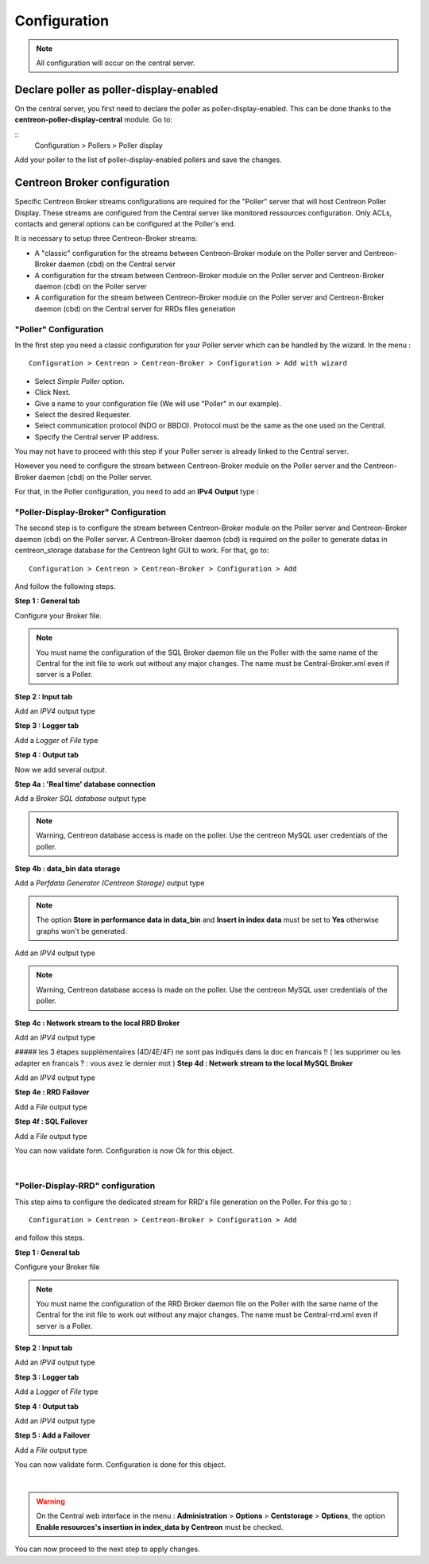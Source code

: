 Configuration
=============

.. note::

   All configuration will occur on the central server.


Declare poller as poller-display-enabled
^^^^^^^^^^^^^^^^^^^^^^^^^^^^^^^^^^^^^^^^

On the central server, you first need to declare the poller as poller-display-enabled.
This can be done thanks to the **centreon-poller-display-central** module. Go to:

::
  Configuration > Pollers > Poller display

Add your poller to the list of poller-display-enabled pollers and save the changes.

.. image:: images/poller_display_enabled.png
   :align: center
   :width: 800 px


Centreon Broker configuration
^^^^^^^^^^^^^^^^^^^^^^^^^^^^^

Specific Centreon Broker streams configurations are required for the "Poller" server that will host Centreon Poller Display. These streams are configured from the Central server like monitored ressources configuration. Only ACLs, contacts and general options can be configured at the Poller's end.

It is necessary to setup three Centreon-Broker streams:

* A "classic" configuration for the streams between Centreon-Broker module on the Poller server and Centreon-Broker daemon (cbd) on the Central server
* A configuration for the stream between Centreon-Broker module on the Poller server and Centreon-Broker daemon (cbd) on the Poller server
* A configuration for the stream between Centreon-Broker module on the Poller server and Centreon-Broker daemon (cbd) on the Central server for RRDs files generation

"Poller" Configuration
----------------------

In the first step you need a classic configuration for your Poller server which can be handled by the wizard. In the menu :

::

 Configuration > Centreon > Centreon-Broker > Configuration > Add with wizard

* Select *Simple Poller* option.
* Click Next.
* Give a name to your configuration file (We will use "Poller" in our example).
* Select the desired Requester.
* Select communication protocol (NDO or BBDO). Protocol must be the same as the one used on the Central.
* Specify the Central server IP address.

You may not have to proceed with this step if your Poller server is already linked to the Central server.

However you need to configure the stream between Centreon-Broker module on the Poller server and the Centreon-Broker daemon (cbd) on the Poller server.

For that, in the Poller configuration, you need to add an **IPv4** **Output** type :

.. image:: images/poller-output.png
   :align: center

"Poller-Display-Broker" Configuration
-------------------------------------

The second step is to configure the stream between Centreon-Broker module on the Poller server and Centreon-Broker daemon (cbd) on the Poller server. A Centreon-Broker daemon (cbd) is required on the poller to generate datas in centreon_storage database for the Centreon light GUI to work.
For that, go to:

::

 Configuration > Centreon > Centreon-Broker > Configuration > Add

And follow the following steps.

**Step 1 : General tab**

.. image:: images/General-1.png
   :align: center

Configure your Broker file.

.. note::
  You must name the configuration of the SQL Broker daemon file on the Poller with the same name of the Central for the init file to work out without any major changes. The name must be Central-Broker.xml even if server is a Poller.


**Step 2 : Input tab**

.. image:: images/Input-1.png
   :align: center

Add an *IPV4* output type

**Step 3 : Logger tab**

.. image:: images/Logger-1.png
   :align: center

Add a *Logger* of  *File* type

**Step 4 : Output tab**

Now we add several *output*.

**Step 4a : 'Real time' database connection**

.. image:: images/Output-1-1.png
   :align: center

Add a *Broker SQL database* output type

.. note::
  Warning, Centreon database access is made on the poller. Use the centreon MySQL user credentials of the poller.

**Step 4b : data_bin data storage**

Add a *Perfdata Generator (Centreon Storage)* output type

.. image:: images/Output-1-2.png
   :align: center

.. note::
   The option **Store in performance data in data_bin** and **Insert in index data** must be set to **Yes** otherwise graphs won't be generated.

Add an *IPV4* output type

.. note::
  Warning, Centreon database access is made on the poller. Use the centreon MySQL user credentials of the poller.


**Step 4c : Network stream to the local RRD Broker**

.. image:: images/Output-1-3.png
   :align: center

Add an *IPV4* output type

##### les 3 étapes supplémentaires (4D/4E/4F) ne sont pas indiqués dans la doc en francais !! ( les supprimer ou les adapter en francais ? : vous avez le dernier mot )
**Step 4d : Network stream to the local MySQL Broker**

.. image:: images/Output-1-4.png
   :align: center

Add an *IPV4* output type

**Step 4e : RRD Failover**

.. image:: images/Output-1-5.png
   :align: center

Add a *File* output type

**Step 4f : SQL Failover**

.. image:: images/Output-1-6.png
   :align: center

Add a *File* output type

You can now validate form. Configuration is now Ok for this object.

|

"Poller-Display-RRD" configuration
----------------------------------

This step aims to configure the dedicated stream for RRD's file generation on the Poller. For this go to :

::

 Configuration > Centreon > Centreon-Broker > Configuration > Add

and follow this steps.

**Step 1 : General tab**

.. image:: images/General-2.png
   :align: center

Configure your Broker file

.. note::
  You must name the configuration of the RRD Broker daemon file on the Poller with the same name of the Central for the init file to work out without any major changes. The name must be Central-rrd.xml even if server is a Poller.

**Step 2 : Input tab**

.. image:: images/Input-2.png
   :align: center

Add an *IPV4* output type

**Step 3 : Logger tab**

.. image:: images/Logger-2.png
   :align: center

Add a *Logger* of  *File* type

**Step 4 : Output tab**

.. image:: images/Output-2-1.png
   :align: center

Add an *IPV4* output type

**Step 5 : Add a Failover**

.. image:: images/Output-2-2.png
   :align: center

Add a *File* output type

You can now validate form. Configuration is done for this object.

|

.. warning::
   On the Central web interface in the menu : **Administration** > **Options** > **Centstorage** > **Options**, the option **Enable resources's insertion in index_data by Centreon** must be checked.

You can now proceed to the next step to apply changes.
